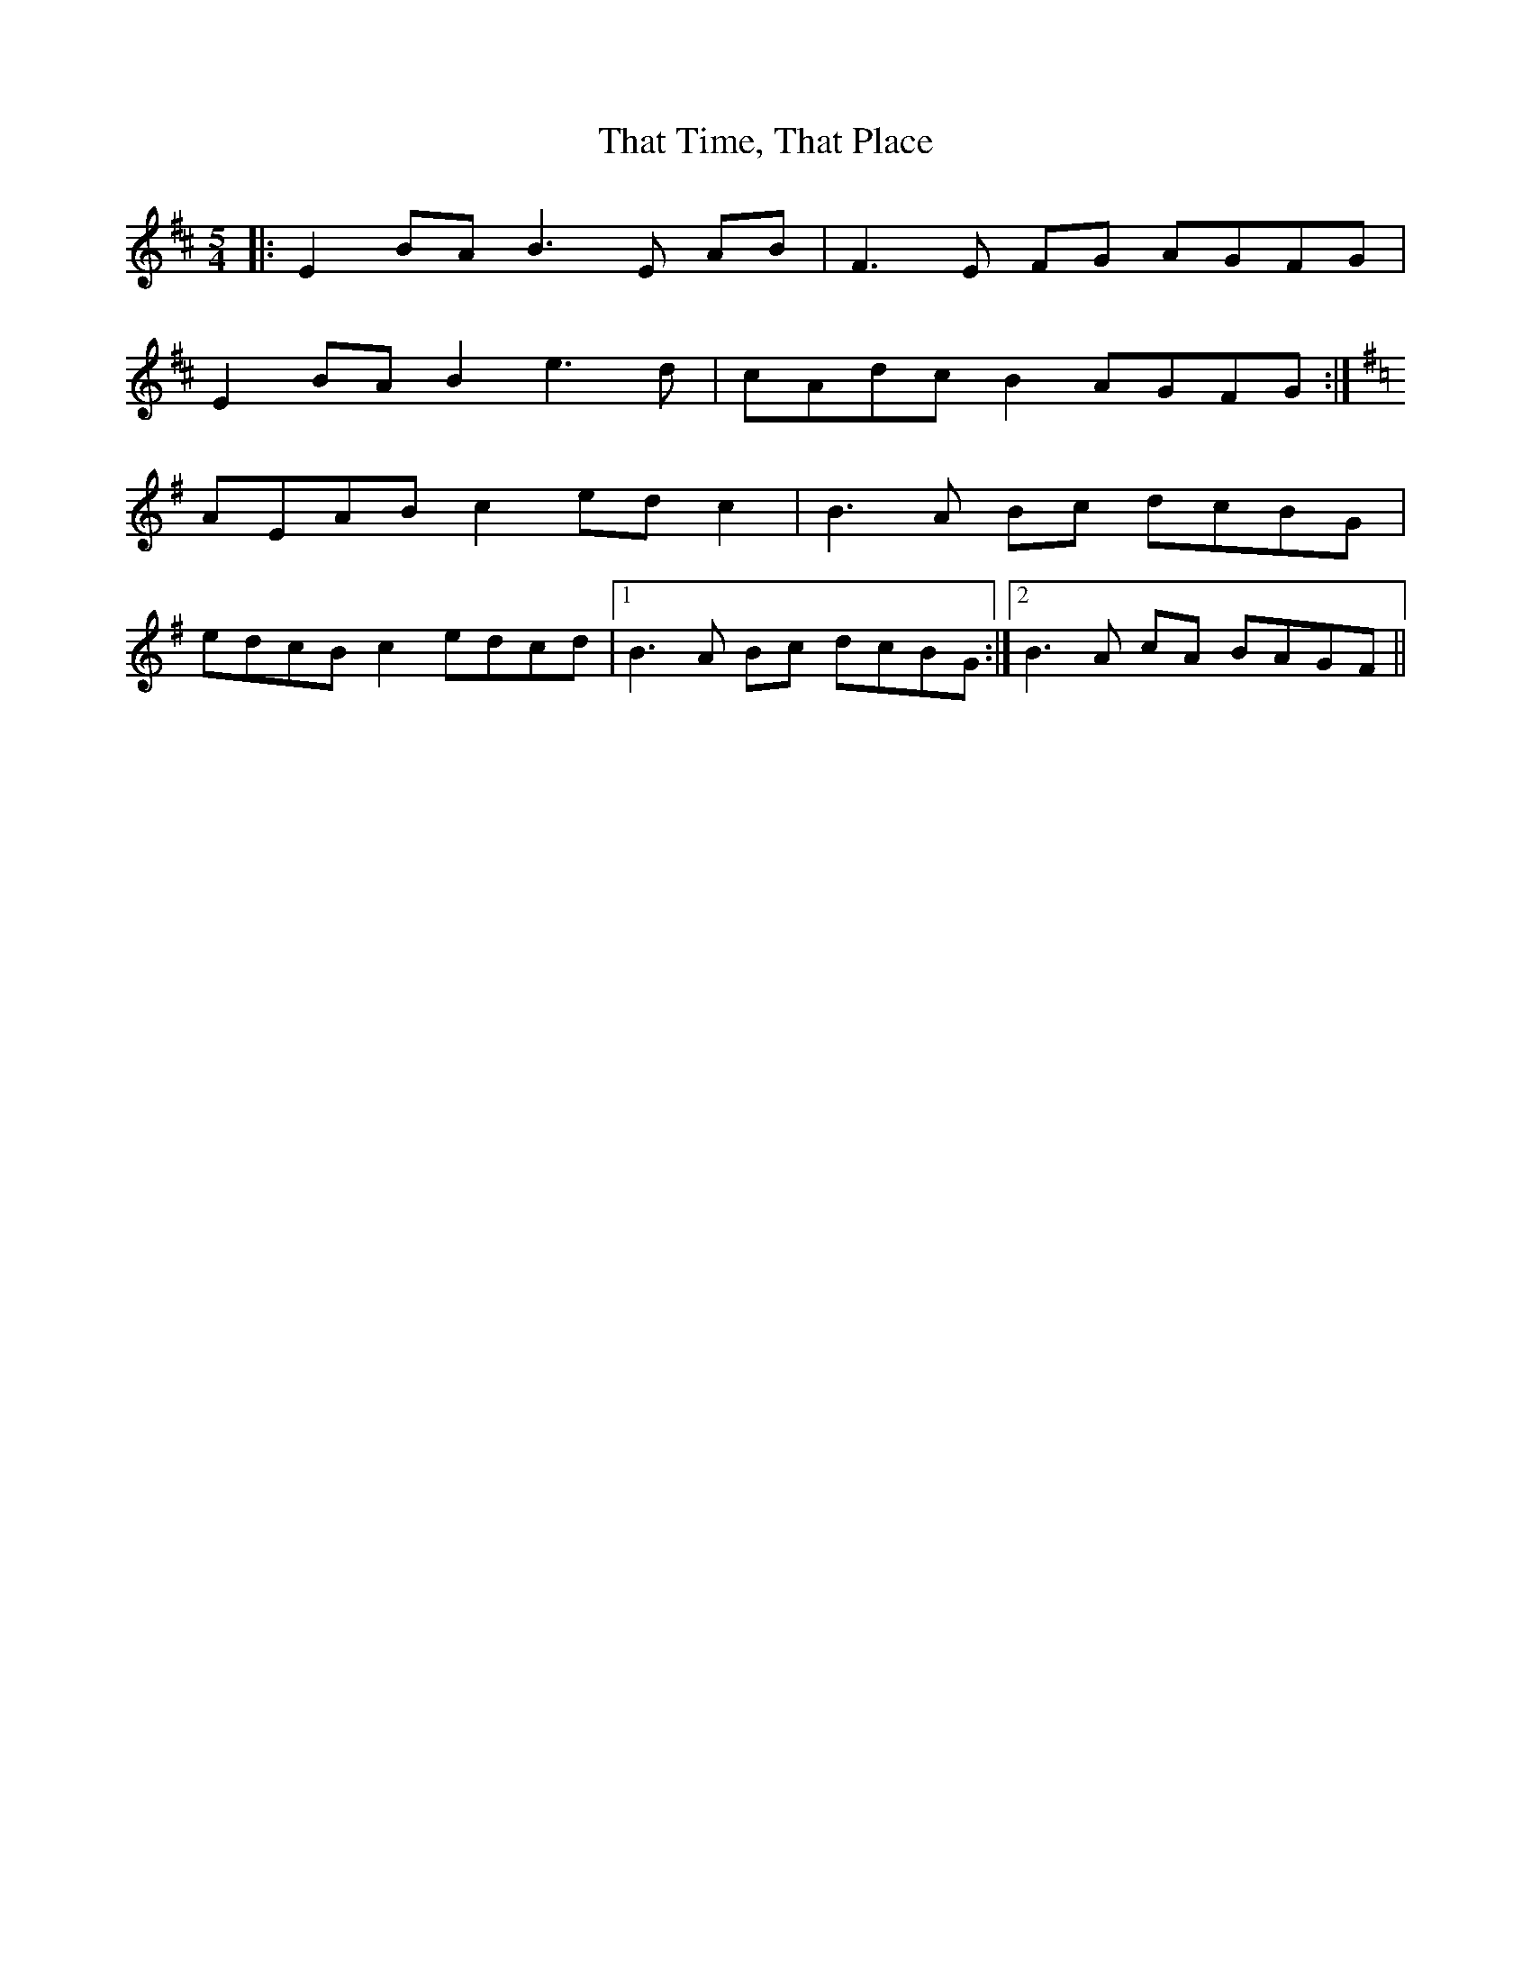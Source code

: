 X: 39782
T: That Time, That Place
R: slip jig
M: 9/8
K: Edorian
M:5/4
|:E2BAB3E AB|F3E FG AGFG|
E2BA B2e3d|cAdc B2 AGFG:|
K:Ador
AEAB c2 ed c2|B3A Bc dcBG|
edcB c2 edcd|1 B3A Bc dcBG:|2 B3A cA BAGF||

